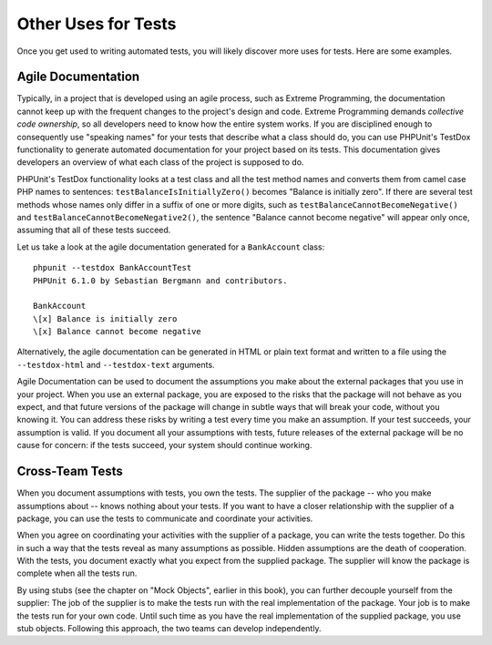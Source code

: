 

.. _other-uses-for-tests:

====================
Other Uses for Tests
====================

Once you get used to writing automated tests, you will likely discover
more uses for tests. Here are some examples.

.. _other-uses-for-tests.agile-documentation:

Agile Documentation
###################

Typically, in a project that is developed using an agile process,
such as Extreme Programming, the documentation cannot keep up with the
frequent changes to the project's design and code. Extreme Programming
demands *collective code ownership*, so all
developers need to know how the entire system works. If you are
disciplined enough to consequently use "speaking names" for your tests
that describe what a class should do, you can use PHPUnit's TestDox
functionality to generate automated documentation for your project based
on its tests. This documentation gives developers an overview of what
each class of the project is supposed to do.

PHPUnit's TestDox functionality looks at a test class and all the test
method names and converts them from camel case PHP names to sentences:
``testBalanceIsInitiallyZero()`` becomes "Balance is
initially zero". If there are several test methods whose names only
differ in a suffix of one or more digits, such as
``testBalanceCannotBecomeNegative()`` and
``testBalanceCannotBecomeNegative2()``, the sentence
"Balance cannot become negative" will appear only once, assuming that
all of these tests succeed.

Let us take a look at the agile documentation generated for a
``BankAccount`` class:

::

    phpunit --testdox BankAccountTest
    PHPUnit 6.1.0 by Sebastian Bergmann and contributors.

    BankAccount
    \[x] Balance is initially zero
    \[x] Balance cannot become negative

Alternatively, the agile documentation can be generated in HTML or plain
text format and written to a file using the ``--testdox-html``
and ``--testdox-text`` arguments.

Agile Documentation can be used to document the assumptions you make
about the external packages that you use in your project. When you use
an external package, you are exposed to the risks that the package will
not behave as you expect, and that future versions of the package will
change in subtle ways that will break your code, without you knowing it.
You can address these risks by writing a test every time you make an
assumption. If your test succeeds, your assumption is valid. If you
document all your assumptions with tests, future releases of the
external package will be no cause for concern: if the tests succeed,
your system should continue working.

.. _other-uses-for-tests.cross-team-tests:

Cross-Team Tests
################

When you document assumptions with tests, you own the tests. The
supplier of the package -- who you make assumptions about -- knows
nothing about your tests. If you want to have a closer relationship
with the supplier of a package, you can use the tests to communicate
and coordinate your activities.

When you agree on coordinating your activities with the supplier of a
package, you can write the tests together. Do this in such a way that
the tests reveal as many assumptions as possible. Hidden assumptions are
the death of cooperation. With the tests, you document exactly what you
expect from the supplied package. The supplier will know the package is
complete when all the tests run.

By using stubs (see the chapter on "Mock Objects", earlier in this book),
you can further decouple yourself from the supplier: The job of the
supplier is to make the tests run with the real implementation of the
package. Your job is to make the tests run for your own code. Until
such time as you have the real implementation of the supplied package,
you use stub objects. Following this approach, the two teams can develop
independently.


